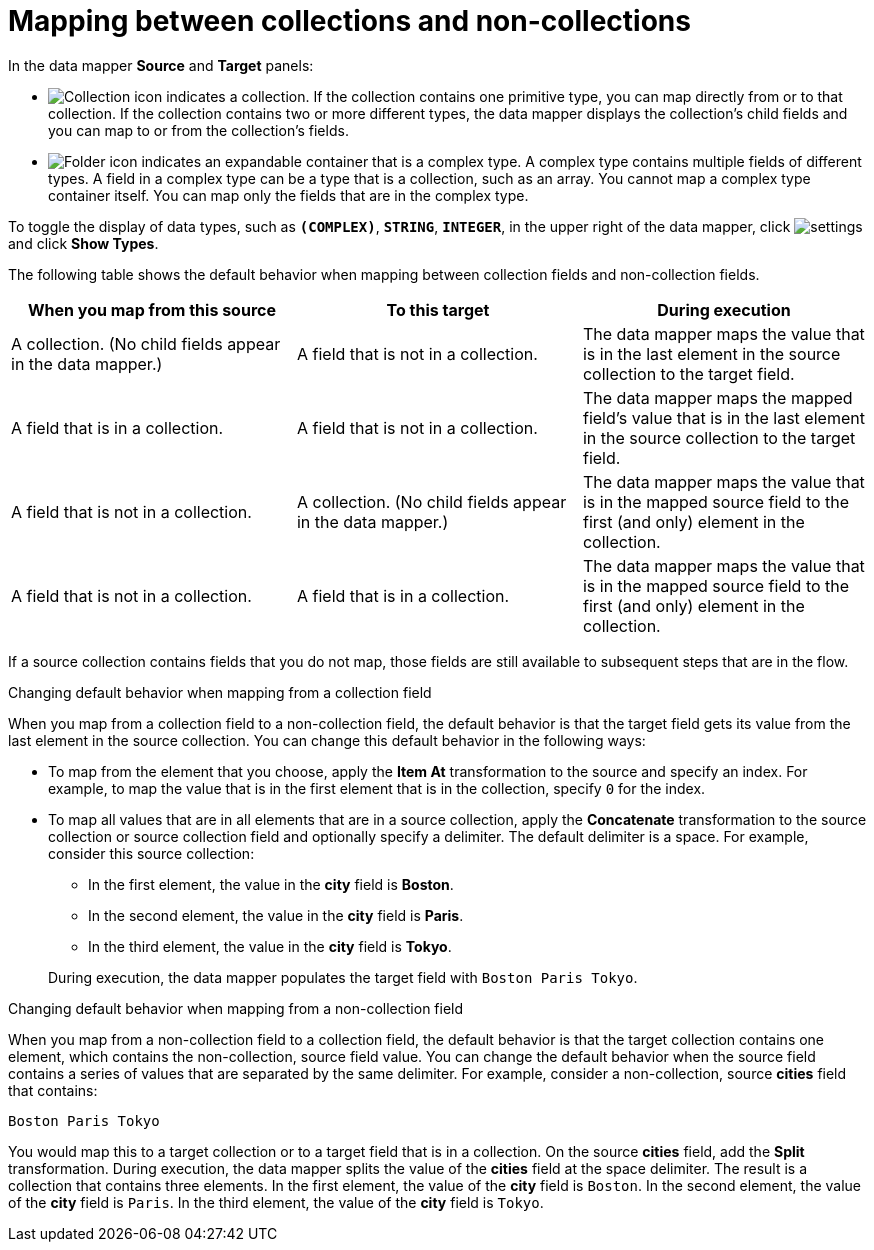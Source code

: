 // This module is included in the following assemblies:
// as_mapping-data.adoc

[id='mapping-between-collections-and-non-collections_{context}']
= Mapping between collections and non-collections

In the data mapper *Source* and *Target* panels: 

* image:../../images/integrating-applications/collection-icon.png[Collection icon]
indicates a collection. If the collection contains one primitive type, 
you can map directly from or to that collection. If the collection 
contains two or more different types, the data mapper 
displays the collection’s child fields and you can map to or from the 
collection’s fields.  

* image:../../images/integrating-applications/folder.png[Folder icon] indicates an 
expandable container that is a complex type. A complex type contains 
multiple fields of different types. A field in a complex type can be a 
type that is a collection, such as an array. You cannot map a complex 
type container itself. You can map only the fields that are in the complex type. 

To toggle the display of data types, such as `*(COMPLEX)*`, 
`*STRING*`, `*INTEGER*`, in the upper right of the data mapper, click 
image:../../images/tutorials/EditorSettings.png[settings] and click 
*Show Types*. 

The following table shows the default behavior when mapping 
between collection fields and non-collection fields. 

[options="header"]
[cols="1,1,1"]
|===
|When you map from this source
|To this target
|During execution

|A collection. (No child fields appear in the data mapper.) 
|A field that is not in a collection.
|The data mapper maps the value that is in the last element in the source collection to the target field.

|A field that is in a collection. 
|A field that is not in a collection.
|The data mapper maps the mapped field's value that is in the last element in the source collection to the target field.

|A field that is not in a collection.
|A collection. (No child fields appear in the data mapper.) 
|The data mapper maps the value that is in the mapped source field to the first (and only) element in the collection. 

|A field that is not in a collection. 
|A field that is in a collection.
|The data mapper maps the value that is in the mapped source field to the first (and only) element in the collection.  

|===

If a source collection contains fields that you do not map, 
those fields are still available to subsequent steps that
are in the flow. 

.Changing default behavior when mapping from a collection field 
When you map from a collection field to a non-collection 
field, the default behavior is that the target field gets its 
value from the last element in the source collection. 
You can change this default behavior in the following 
ways: 

* To map from the element that you choose, apply the *Item At* 
transformation to the source and specify an 
index. For example, to map the 
value that is in the first element that is in the collection, 
specify `0` for the index. 

* To map all values that are in 
all elements that are in a 
source collection, apply the *Concatenate* transformation 
to the source collection or source collection field and optionally specify a delimiter.
The default delimiter is a space. For example, 
consider this source collection: 

** In the first element, the value in the *city* field
is *Boston*. 
** In the second element, the value in the *city* field 
is *Paris*.
** In the third element, the value in the *city* field 
is *Tokyo*. 

+
During execution, the data mapper populates the target
field with `Boston Paris Tokyo`. 

.Changing default behavior when mapping from a non-collection field
When you map from a non-collection field to a collection 
field, the default behavior is that the target collection contains
one element, which contains the non-collection, source field 
value. You can change the default behavior 
when the source field contains a series of values that are 
separated by the same delimiter. For example, consider a 
non-collection, source *cities* field that contains: 

`Boston Paris Tokyo`

You would map this to a target collection or to a 
target field that is in a collection. 
On the source *cities* field, add the *Split* transformation. 
During execution, the data mapper splits the value of the 
*cities* field at the space delimiter. The result is a 
collection that contains three elements. In the first 
element, the value of the *city* field is `Boston`. In the 
second element, the value of the *city* field is `Paris`. 
In the third element, the value of the *city* field is `Tokyo`. 
